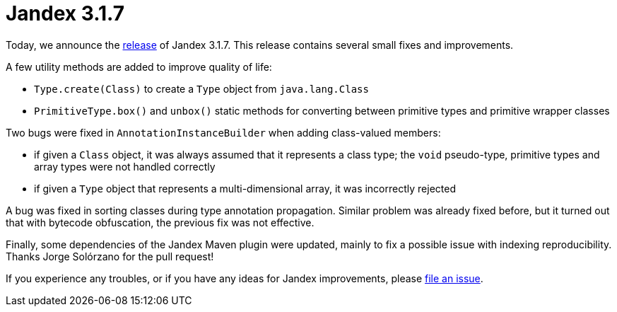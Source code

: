 :page-layout: post
:page-title: Jandex 3.1.7
:page-synopsis: Jandex 3.1.7 released!
:page-tags: [announcement]
:page-date: 2024-03-14 10:00:00.000 +0100
:page-author: lthon

= Jandex 3.1.7

Today, we announce the https://github.com/smallrye/jandex/releases/tag/3.1.7[release] of Jandex 3.1.7.
This release contains several small fixes and improvements.

A few utility methods are added to improve quality of life:

* `Type.create(Class)` to create a `Type` object from `java.lang.Class`
* `PrimitiveType.box()` and `unbox()` static methods for converting between primitive types and primitive wrapper classes

Two bugs were fixed in `AnnotationInstanceBuilder` when adding class-valued members:

* if given a `Class` object, it was always assumed that it represents a class type; the `void` pseudo-type, primitive types and array types were not handled correctly
* if given a `Type` object that represents a multi-dimensional array, it was incorrectly rejected

A bug was fixed in sorting classes during type annotation propagation.
Similar problem was already fixed before, but it turned out that with bytecode obfuscation, the previous fix was not effective.

Finally, some dependencies of the Jandex Maven plugin were updated, mainly to fix a possible issue with indexing reproducibility.
Thanks Jorge Solórzano for the pull request!

If you experience any troubles, or if you have any ideas for Jandex improvements, please https://github.com/smallrye/jandex/issues[file an issue].
